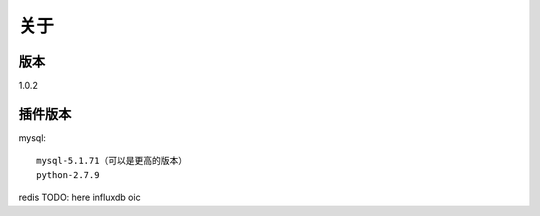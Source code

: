 关于
========

版本
---------
1.0.2

插件版本
---------
mysql::

  mysql-5.1.71（可以是更高的版本） 
  python-2.7.9

redis
TODO: here
influxdb
oic
